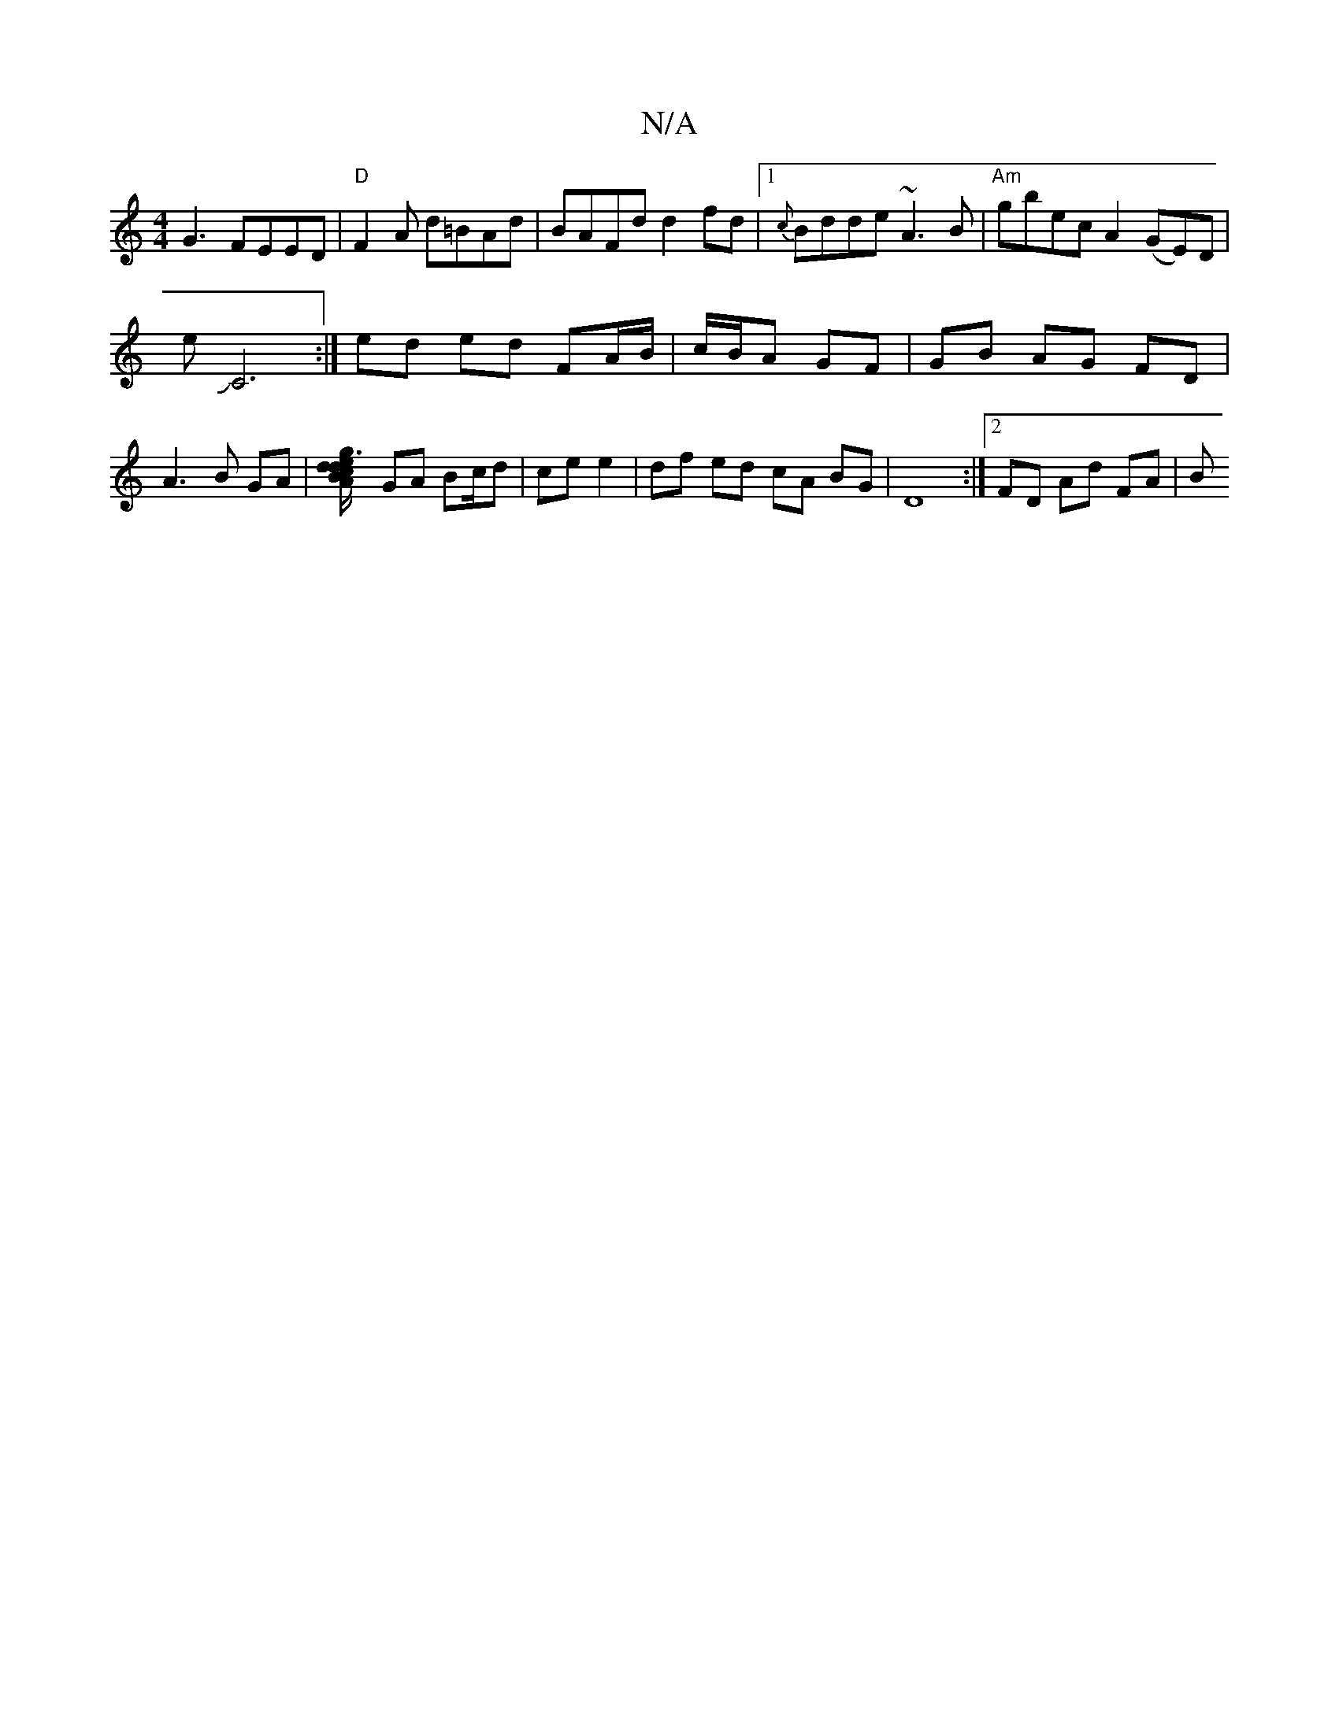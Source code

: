 X:1
T:N/A
M:4/4
R:N/A
K:Cmajor
G3 FEED|
"D"F2 A d=BAd | BAFd d2fd |1 {c}Bdde ~A3B|
"Am"gbecA2 (GE)D|!slieJC6:|
ed ed FA/B/|c/B/A GF | GB AG FD |
A3 B GA |[Ad2-{ge}1 d3/2c/2 B2 ||
GA Bc/d| ce e2 | df ed cA BG |
D8 :|[2 FD Ad FA | B_
